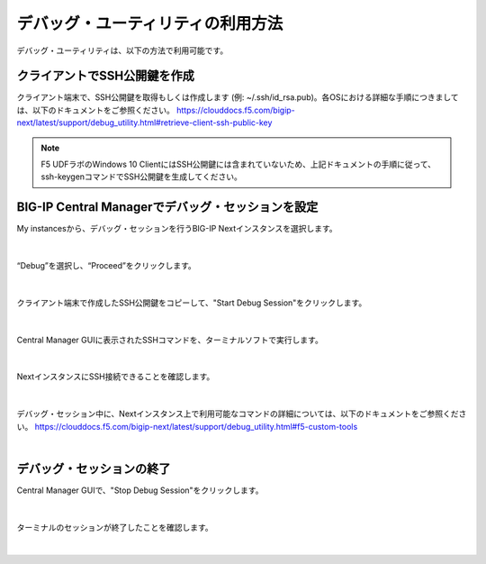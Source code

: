 デバッグ・ユーティリティの利用方法
======================================

デバッグ・ユーティリティは、以下の方法で利用可能です。

クライアントでSSH公開鍵を作成
--------------------------------------

クライアント端末で、SSH公開鍵を取得もしくは作成します (例: ~/.ssh/id_rsa.pub)。各OSにおける詳細な手順につきましては、以下のドキュメントをご参照ください。
https://clouddocs.f5.com/bigip-next/latest/support/debug_utility.html#retrieve-client-ssh-public-key

.. note::
   F5 UDFラボのWindows 10 ClientにはSSH公開鍵には含まれていないため、上記ドキュメントの手順に従って、ssh-keygenコマンドでSSH公開鍵を生成してください。


BIG-IP Central Managerでデバッグ・セッションを設定
--------------------------------------

My instancesから、デバッグ・セッションを行うBIG-IP Nextインスタンスを選択します。

.. figure:: images/c14-m1-1.png
   :scale: 25%
   :align: center


|
“Debug”を選択し、“Proceed”をクリックします。

.. figure:: images/c14-m1-2.png
   :scale: 35%
   :align: center


|
クライアント端末で作成したSSH公開鍵をコピーして、"Start Debug Session"をクリックします。

.. figure:: images/c14-m1-3.png
   :scale: 25%
   :align: center


|
Central Manager GUIに表示されたSSHコマンドを、ターミナルソフトで実行します。

.. figure:: images/c14-m1-4.png
   :scale: 35%
   :align: center


|
NextインスタンスにSSH接続できることを確認します。

.. figure:: images/c14-m1-5.png
   :scale: 60%
   :align: center


|
デバッグ・セッション中に、Nextインスタンス上で利用可能なコマンドの詳細については、以下のドキュメントをご参照ください。
https://clouddocs.f5.com/bigip-next/latest/support/debug_utility.html#f5-custom-tools

|
デバッグ・セッションの終了
--------------------------------------

Central Manager GUIで、"Stop Debug Session"をクリックします。

.. figure:: images/c14-m1-6.png
   :scale: 60%
   :align: center


|
ターミナルのセッションが終了したことを確認します。

.. figure:: images/c14-m1-7.png
   :scale: 30%
   :align: center

|
